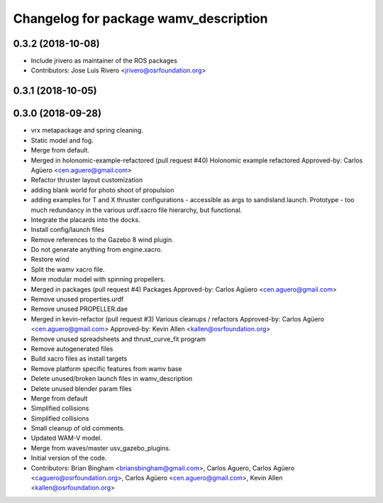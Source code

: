 ^^^^^^^^^^^^^^^^^^^^^^^^^^^^^^^^^^^^^^
Changelog for package wamv_description
^^^^^^^^^^^^^^^^^^^^^^^^^^^^^^^^^^^^^^

0.3.2 (2018-10-08)
------------------
* Include jrivero as maintainer of the ROS packages
* Contributors: Jose Luis Rivero <jrivero@osrfoundation.org>

0.3.1 (2018-10-05)
------------------

0.3.0 (2018-09-28)
------------------
* vrx metapackage and spring cleaning.
* Static model and fog.
* Merge from default.
* Merged in holonomic-example-refactored (pull request #40)
  Holonomic example refactored
  Approved-by: Carlos Agüero <cen.aguero@gmail.com>
* Refactor thruster layout customization
* adding blank world for photo shoot of propulsion
* adding examples for T and X thruster configurations - accessible as args to sandisland.launch. Prototype - too much redundancy in the various urdf.xacro file hierarchy, but functional.
* Integrate the placards into the docks.
* Install config/launch files
* Remove references to the Gazebo 8 wind plugin.
* Do not generate anything from engine.xacro.
* Restore wind
* Split the wamv xacro file.
* More modular model with spinning propellers.
* Merged in packages (pull request #4)
  Packages
  Approved-by: Carlos Agüero <cen.aguero@gmail.com>
* Remove unused properties.urdf
* Remove unused PROPELLER.dae
* Merged in kevin-refactor (pull request #3)
  Various cleanups / refactors
  Approved-by: Carlos Agüero <cen.aguero@gmail.com>
  Approved-by: Kevin Allen <kallen@osrfoundation.org>
* Remove unused spreadsheets and thrust_curve_fit program
* Remove autogenerated files
* Build xacro files as install targets
* Remove platform specific features from wamv base
* Delete unused/broken launch files in wamv_description
* Delete unused blender param files
* Merge from default
* Simplified collisions
* Simplified collisions
* Small cleanup of old comments.
* Updated WAM-V model.
* Merge from waves/master usv_gazebo_plugins.
* Initial version of the code.
* Contributors: Brian Bingham <briansbingham@gmail.com>, Carlos Aguero, Carlos Agüero <caguero@osrfoundation.org>, Carlos Agüero <cen.aguero@gmail.com>, Kevin Allen <kallen@osrfoundation.org>

